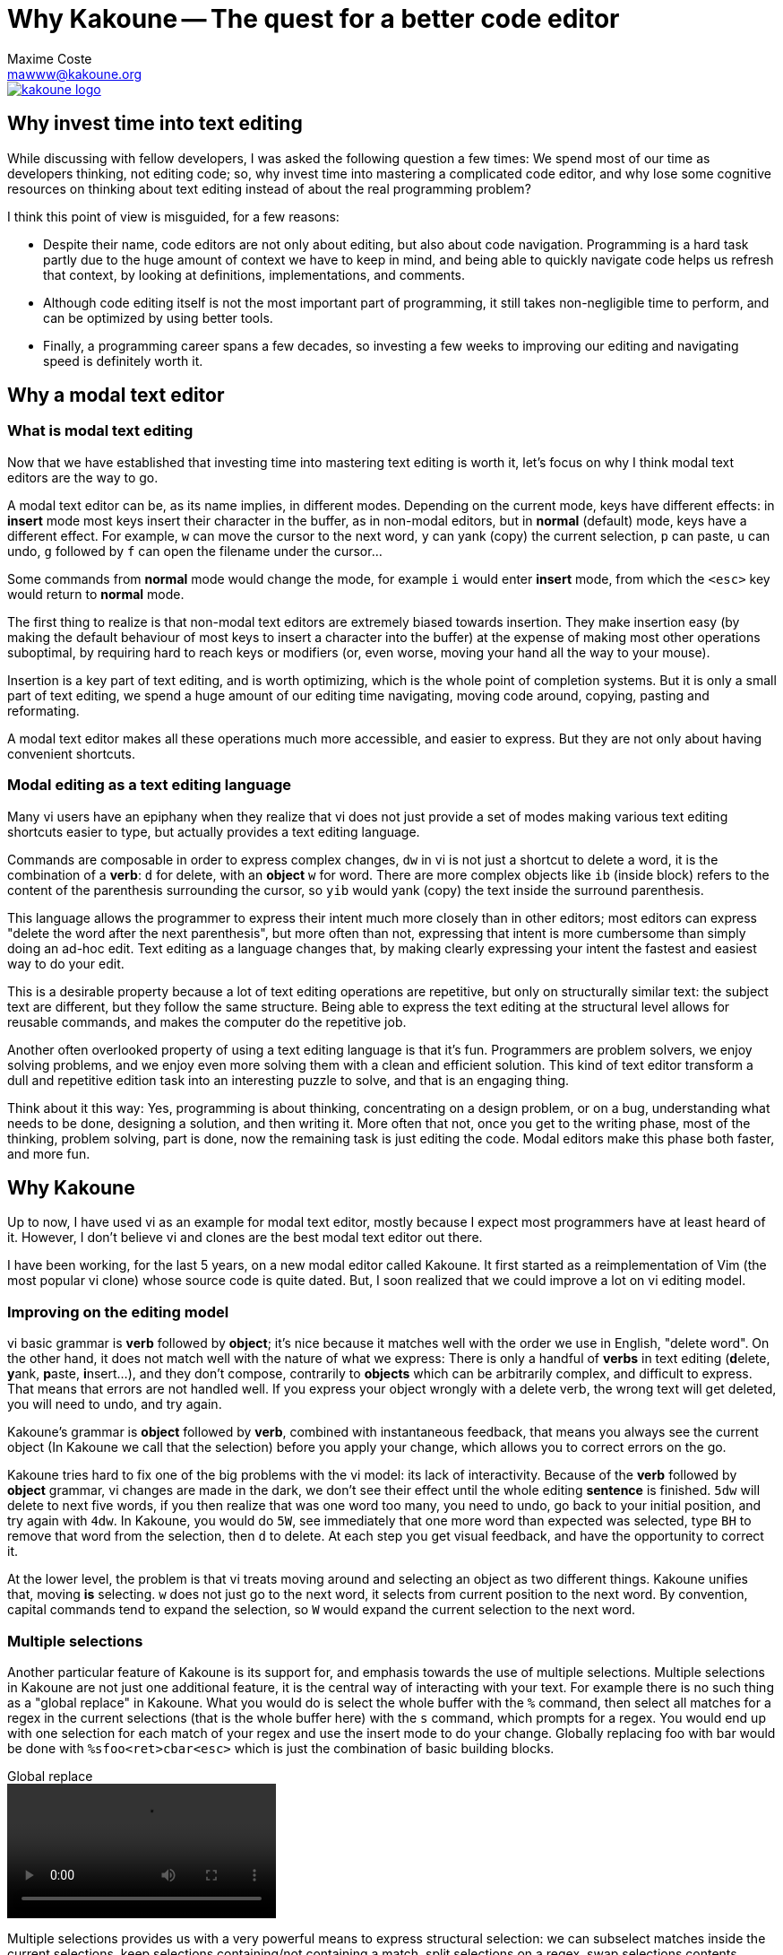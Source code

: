 Why Kakoune -- The quest for a better code editor
=================================================
Maxime Coste <mawww@kakoune.org>

image::kakoune_logo.svg[align="center", link="http://kakoune.org"]

Why invest time into text editing
---------------------------------

While discussing with fellow developers, I was asked the following question
a few times: We spend most of our time as developers thinking, not editing
code; so, why invest time into mastering a complicated code editor, and why
lose some cognitive resources on thinking about text editing instead of
about the real programming problem?

I think this point of view is misguided, for a few reasons:

* Despite their name, code editors are not only about editing, but also about
code navigation. Programming is a hard task partly due to the huge amount of
context we have to keep in mind, and being able to quickly navigate code helps
us refresh that context, by looking at definitions, implementations, and comments.

* Although code editing itself is not the most important part of programming,
it still takes non-negligible time to perform, and can be optimized by using
better tools.

* Finally, a programming career spans a few decades, so investing a few weeks
to improving our editing and navigating speed is definitely worth it.

Why a modal text editor
-----------------------

What is modal text editing
~~~~~~~~~~~~~~~~~~~~~~~~~~

Now that we have established that investing time into mastering text editing
is worth it, let's focus on why I think modal text editors are the way to go.

A modal text editor can be, as its name implies, in different modes. Depending
on the current mode, keys have different effects: in *insert* mode most keys
insert their character in the buffer, as in non-modal editors, but in *normal*
(default) mode, keys have a different effect. For example, `w` can move the
cursor to the next word, `y` can yank (copy) the current selection, `p` can
paste, `u` can undo, `g` followed by `f` can open the filename under the cursor...

Some commands from *normal* mode would change the mode, for example `i` would
enter *insert* mode, from which the `<esc>` key would return to *normal* mode.

The first thing to realize is that non-modal text editors are extremely biased
towards insertion. They make insertion easy (by making the default behaviour of
most keys to insert a character into the buffer) at the expense of making most
other operations suboptimal, by requiring hard to reach keys or modifiers (or,
even worse, moving your hand all the way to your mouse).

Insertion is a key part of text editing, and is worth optimizing, which is
the whole point of completion systems. But it is only a small part of text
editing, we spend a huge amount of our editing time navigating, moving code
around, copying, pasting and reformating.

A modal text editor makes all these operations much more accessible, and easier
to express. But they are not only about having convenient shortcuts.

Modal editing as a text editing language
~~~~~~~~~~~~~~~~~~~~~~~~~~~~~~~~~~~~~~~~

Many vi users have an epiphany when they realize that vi does not just
provide a set of modes making various text editing shortcuts easier to type,
but actually provides a text editing language.

Commands are composable in order to express complex changes, `dw` in vi is
not just a shortcut to delete a word, it is the combination of a *verb*: `d`
for delete, with an *object* `w` for word. There are more complex objects like
`ib` (inside block) refers to the content of the parenthesis surrounding
the cursor, so `yib` would yank (copy) the text inside the surround
parenthesis.

This language allows the programmer to express their intent much more closely
than in other editors; most editors can express "delete the word after the
next parenthesis", but more often than not, expressing that intent is more
cumbersome than simply doing an ad-hoc edit. Text editing as a language
changes that, by making clearly expressing your intent the fastest and easiest
way to do your edit.

This is a desirable property because a lot of text editing operations are
repetitive, but only on structurally similar text: the subject text are
different, but they follow the same structure. Being able to express the
text editing at the structural level allows for reusable commands, and makes
the computer do the repetitive job.

Another often overlooked property of using a text editing language is that
it's fun. Programmers are problem solvers, we enjoy solving problems, and
we enjoy even more solving them with a clean and efficient solution. This
kind of text editor transform a dull and repetitive edition task into an
interesting puzzle to solve, and that is an engaging thing.

Think about it this way: Yes, programming is about thinking, concentrating
on a design problem, or on a bug, understanding what needs to be done,
designing a solution, and then writing it. More often that not, once you get
to the writing phase, most of the thinking, problem solving, part is done,
now the remaining task is just editing the code.  Modal editors make this
phase both faster, and more fun.

Why Kakoune
-----------

Up to now, I have used vi as an example for modal text editor, mostly because
I expect most programmers have at least heard of it. However, I don't believe
vi and clones are the best modal text editor out there.

I have been working, for the last 5 years, on a new modal editor called
Kakoune. It first started as a reimplementation of Vim (the most popular vi
clone) whose source code is quite dated. But, I soon realized that we could
improve a lot on vi editing model.

Improving on the editing model
~~~~~~~~~~~~~~~~~~~~~~~~~~~~~~

vi basic grammar is *verb* followed by *object*; it's nice because it matches
well with the order we use in English, "delete word". On the other hand,
it does not match well with the nature of what we express: There is only
a handful of *verbs* in text editing (**d**elete, **y**ank, **p**aste,
**i**nsert...), and they don't compose, contrarily to *objects* which can be
arbitrarily complex, and difficult to express. That means that errors are
not handled well. If you express your object wrongly with a delete verb,
the wrong text will get deleted, you will need to undo, and try again.

Kakoune's grammar is *object* followed by *verb*, combined with instantaneous
feedback, that means you always see the current object (In Kakoune we call
that the selection) before you apply your change, which allows you to correct
errors on the go.

Kakoune tries hard to fix one of the big problems with the vi model: its
lack of interactivity. Because of the *verb* followed by *object* grammar,
vi changes are made in the dark, we don't see their effect until the whole
editing *sentence* is finished. `5dw` will delete to next five words, if
you then realize that was one word too many, you need to undo, go back to
your initial position, and try again with `4dw`. In Kakoune, you would do
`5W`, see immediately that one more word than expected was selected, type
`BH` to remove that word from the selection, then `d` to delete.  At each
step you get visual feedback, and have the opportunity to correct it.

At the lower level, the problem is that vi treats moving around and selecting
an object as two different things. Kakoune unifies that, moving *is* selecting.
`w` does not just go to the next word, it selects from current position to
the next word. By convention, capital commands tend to expand the selection,
so `W` would expand the current selection to the next word.

Multiple selections
~~~~~~~~~~~~~~~~~~~

Another particular feature of Kakoune is its support for, and emphasis
towards the use of multiple selections. Multiple selections in Kakoune
are not just one additional feature, it is the central way of interacting
with your text. For example there is no such thing as a "global replace" in
Kakoune. What you would do is select the whole buffer with the `%` command,
then select all matches for a regex in the current selections (that is the
whole buffer here) with the `s` command, which prompts for a regex. You would
end up with one selection for each match of your regex and use the insert
mode to do your change. Globally replacing foo with bar would be done with
`%sfoo<ret>cbar<esc>` which is just the combination of basic building blocks.

.Global replace
video::video/global-replace.webm[align="center", options="autoplay,loop"]

Multiple selections provides us with a very powerful means to express structural
selection: we can subselect matches inside the current selections, keep
selections containing/not containing a match, split selections on a regex,
swap selections contents...

For example, convert from `snake_case_style` to `camelCaseStyle` can be done
by selecting the word (with `w` for example) then subselecting underscores
in the word with `s_<ret>`, deleting these with `d`, then upper casing the
selected characters with `~`. The inverse operation could be done by selecting
the word, then subselecting the upper case characters with `s[A-Z]<ret>`
lower casing them with ` and then inserting an underscore before them with
`i_<esc>` This operation could be put in a macro, and would be reusable
easily to convert any identifier.

.Camel case to snake case
video::video/camel.webm[align="center", options="autoplay,loop"]

Another example would be parameter swapping, if you had `func(arg2, arg1);`
you could select the contents of the parenthesis with `<a-i>(`, split the
selection on comma with `S, <ret>`, and swap selection contents with `<a-)>`.

.Swapping arguments
video::video/args-swap.webm[align="center", options="autoplay,loop"]

It is as well easy to use multiple selections for alignment, as the `&`
command will align all selection cursors by inserting blanks before
selection start

.Aligning variables
video::video/align.webm[align="center", options="autoplay,loop"]

Or to use multiple selections as a way to gather some text from different
places and regroup it in another place, thanks to a special form of pasting
`<a-p>` that will paste every yanked selections instead of the first one.

.Regrouping manager objects together
video::video/regroup.webm[align="center", options="autoplay,loop"]

Interactive, predictable and fast
~~~~~~~~~~~~~~~~~~~~~~~~~~~~~~~~~

A design goal of Kakoune is to beat vim at its own game, while providing a
cleaner editing model. The combination of multiple selections and cleaned up
grammar shows that it's possible to have text edition that is interactive,
predictable, and fast at the same time.

Interactivity comes from providing feedback on every command, made possible by
the inverted *object* then *verb* grammar. Every selection modification
has direct visual feedback; regex-based selections incrementally show what
will get selected, including when the regular expression is invalid; and even
yanking some text displays a message notifying how many selections were yanked.

Predictability comes from the simple effect of most commands. Each command is
conceptually simple, doing one single thing. `d` deletes whatever is selected,
nothing more. `%` selects the whole buffer. `s` prompts for a regex and
selects matches in the previous selection. It is the combination of these
building blocks that allows for complex, but predictable, actions on the text.

Being fast, as in requiring fewer keystrokes, is provided by carefully designing
the set of editing commands so that they interact well together, and by sometimes
sacrificing beauty for useability. For example, `<a-s>` is equivalent to
`S^<ret>`: they both split on new lines, but this is such a common use case that
it deserves to have its own key shortcut. As shown in http://github.com/mawww/golf,
Kakoune manages to beat Vim at the keystroke count game in most cases,
using much more idiomatic commands.


Discoverability
~~~~~~~~~~~~~~~

Keyboard oriented programs tend to be at a disadvantage compared to GUI
applications because they are less discoverable; there is no menu bar on
which to click to see the available options, no tooltip appearing when you
hover above a button explaining what it does.

Kakoune solves this problem through the use of two mechanisms: extensive
completion support, and auto-information display.

When a command is written in a prompt, Kakoune will automatically open a menu
providing you with the available completions for the current parameter. It
will know if the parameter is supposed to be a word against a fixed set
of word, the name of a buffer, a filename, etc... Actually, as soon as `:`
is typed, entering command prompt mode, the list of existing commands will
be displayed in the completion menu.

Additionally, Kakoune will display an information box, describing what the
command does, what optional switches it can take, what they do...

.Command discoverability
video::video/discoverability.webm[align="center", options="autoplay,loop"]

That information box gets displayed in other cases, for example if the `g`
key is hit, which then waits for another key (`g` is the *goto* commands
prefix), an information box will display all the recognized keys, informing
the user that Kakoune is waiting on a keystroke, and listing the available
options.

To go even further in discoverability, the auto information system can
be set to display an information box after each normal mode keystroke,
explaining what the key pressed just did.

Extensive completion support
~~~~~~~~~~~~~~~~~~~~~~~~~~~~

Keyboard oriented programs are much easier to work with when they provide
extensive completion support. For a long time, completion has been prefix
based, and that has been working very well.

More recently, we started to see more and more programs using the so called
fuzzy completion. Fuzzy completion tends to be subsequence based, instead
of prefix based, which means the typed query needs to be a subsequence of
a candidate to be considered matching, instead of a prefix. That will generate
more candidates (all prefix matches are also subsequence matches), so it
needs a good ranking algorithm to sort the matches and put the best ones first.

Kakoune embraces fuzzy matching for its completion support, which kicks in both
during insert mode, and prompt mode.

.Word completion support
video::video/completion.webm[align="center", options="autoplay,loop"]

Insert mode completion provides completion suggestions while inserting in the
buffer, it can complete words from the buffer, or from all buffers, lines,
filenames, or get completion candidates from an external source, making it
possible to implement intelligent code completion.

.Language specific completion support
video::video/cpp-completion.webm[align="center", options="autoplay,loop"]

Prompt completion is displayed whenever we enter command mode, and provides
completion candidates that are adapted to the command being entered, and to
the current argument being edited.

A better unix citizen
~~~~~~~~~~~~~~~~~~~~~

Easily making programs cooperate with each others is one of the main strength
of the Unix environment. Kakoune is designed to integrate nicely with a POSIX
system: various text editing commands give direct access to the power of POSIX
tools, like `|`, which prompts for a shell command and pipe selections through
it, replacing their contents with the command output, or `$` that prompts for
a command, and keeps selections for which the command returned success.

.Using external commands as filters
video::video/filters.webm[align="center", options="autoplay,loop"]

This is only the tip of the iceberg. Kakoune is very easily controllable from
the shell, just pipe whatever commands you like to `kak -p <session>`, and the
target Kakoune session will execute these.

Kakoune command line also supports shell expansion, similar to what `$(...)`
does in a shell. If you type `echo %sh{ echo hello }` in the command prompt,
"hello" will get displayed in the status line. Various values from Kakoune
can be accessed in these expand through environment variables, which, along
with shell scripting forms the basis of Kakoune extension model.

.Interaction with external shell
video::video/external.webm[align="center", options="autoplay,loop"]

This model, although a bit less familiar than integrating a scripting language,
is conceptually very simple, relatively simple implementation-wise, and is
expressive enough to implement a custom code completer, linters, formatters...

Moreover, combined with support for `fifo` buffers, that read data from a
named `fifo`, Kakoune ends up with an extension model that easily support
asynchronous tasks, by forking a shell in the background to do long lived
work (`grep` or `make` for example) while displaying the result as they
come through the `fifo`.

Kakoune also tries to limit its scope to code editing: in particular, it does
not try to manage windows, and lets the system's window manager, or terminal
multiplexer (such as tmux), handle that responsibility. This is achieved through
a client/server design: An editing session runs on a server process, and
multiple clients can connect to that session to display different buffers.

.Asynchronous make and multiple clients in tmux
video::video/async.webm[align="center", options="autoplay,loop"]

Final Thoughts
--------------

Kakoune provides an efficient code editing environment, both very predictable,
hence scriptable, and very interactive. Its learning curve is considerably
easier than Vim thanks to a more consistent design associated with strong
discoverability, while still being faster (as in less keystrokes) in most
use cases.

Although easier to learn than Vim, the learning curve is still quite steep,
however we have established that investing time into optimizing the text
editing workflow is worth it for programmers. Moreover, Kakoune simply makes
code editing a fun and rewarding experience.

Kakoune is still evolving, getting better as we get more users, and gathering
more use cases to cater for. It's already a very good code editor, and we need
you to use it so that it can be made even better.

Kakoune is available at http://github.com/mawww/kakoune and has a website at
http://kakoune.org
